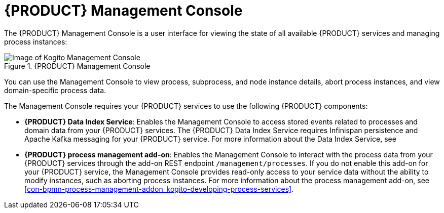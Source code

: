 [id='con-management-console_{context}']
= {PRODUCT} Management Console

The {PRODUCT} Management Console is a user interface for viewing the state of all available {PRODUCT} services and managing process instances:

.{PRODUCT} Management Console
image::kogito/bpmn/kogito-management-console.png[Image of Kogito Management Console]

You can use the Management Console to view process, subprocess, and node instance details, abort process instances, and view domain-specific process data.

The Management Console requires your {PRODUCT} services to use the following {PRODUCT} components:

* *{PRODUCT} Data Index Service*: Enables the Management Console to access stored events related to processes and domain data from your {PRODUCT} services. The {PRODUCT} Data Index Service requires Infinispan persistence and Apache Kafka messaging for your {PRODUCT} service. For more information about the Data Index Service, see
ifdef::KOGITO[]
{URL_CONFIGURING_KOGITO}#con-data-index-service_kogito-configuring[_{CONFIGURING_KOGITO}_].
endif::[]
ifdef::KOGITO-COMM[]
xref:con-data-index-service_kogito-configuring[].
endif::[]
* *{PRODUCT} process management add-on*: Enables the Management Console to interact with the process data from your {PRODUCT} services through the add-on REST endpoint `/management/processes`. If you do not enable this add-on for your {PRODUCT} service, the Management Console provides read-only access to your service data without the ability to modify instances, such as aborting process instances. For more information about the process management add-on, see xref:con-bpmn-process-management-addon_kogito-developing-process-services[].
